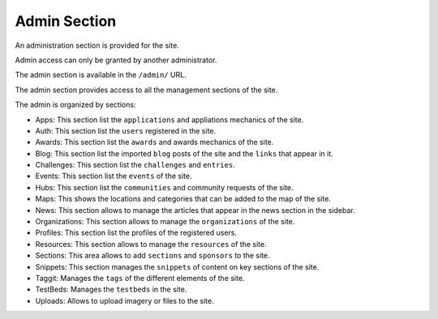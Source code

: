 Admin Section
=============

An administration section is provided for the site.

Admin access can only be granted by another administrator.

The admin section is available in the ``/admin/`` URL.

The admin section provides access to all the management sections of the site.

.. image:: ../snapshots/admin.png
   :width: 100%

The admin is organized by sections:

- Apps: This section list the ``applications`` and appliations mechanics of the site.
- Auth: This section list the ``users`` registered in the site.
- Awards: This section list the ``awards`` and awards mechanics of the site.
- Blog: This section list the imported ``blog`` posts of the site and the ``links`` that appear in it.
- Challenges: This section list the ``challenges`` and ``entries``.
- Events: This section list the ``events`` of the site.
- Hubs: This section list the ``communities`` and community requests of the site.
- Maps: This shows the locations and categories that can be added to the map of the site.
- News: This section allows to manage the articles that appear in the news section in the sidebar.
- Organizations: This section allows to manage the ``organizations`` of the site.
- Profiles: This section list the profiles of the registered users.
- Resources: This section allows to manage the ``resources`` of the site.
- Sections: This area allows to add ``sections`` and ``sponsors`` to the site.
- Snippets: This section manages the ``snippets`` of content on key sections of the site.
- Taggit: Manages the ``tags`` of the different elements of the site.
- TestBeds: Manages the ``testbeds`` in the site.
- Uploads: Allows to upload imagery or files to the site.

